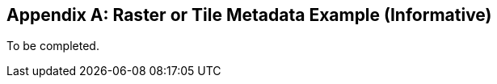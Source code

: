 [[raster_or_tile_metadata_example_appendix]]
[appendix]
== Raster or Tile Metadata Example (Informative)

To be completed.